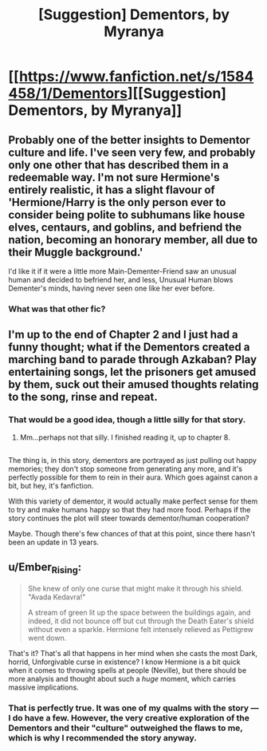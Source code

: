 #+TITLE: [Suggestion] Dementors, by Myranya

* [[https://www.fanfiction.net/s/1584458/1/Dementors][[Suggestion] Dementors, by Myranya]]
:PROPERTIES:
:Author: Achille-Talon
:Score: 5
:DateUnix: 1485029666.0
:DateShort: 2017-Jan-21
:FlairText: Suggestion
:END:

** Probably one of the better insights to Dementor culture and life. I've seen very few, and probably only one other that has described them in a redeemable way. I'm not sure Hermione's entirely realistic, it has a slight flavour of 'Hermione/Harry is the only person ever to consider being polite to subhumans like house elves, centaurs, and goblins, and befriend the nation, becoming an honorary member, all due to their Muggle background.'

I'd like it if it were a little more Main-Dementer-Friend saw an unusual human and decided to befriend her, and less, Unusual Human blows Dementer's minds, having never seen one like her ever before.
:PROPERTIES:
:Author: Lamenardo
:Score: 3
:DateUnix: 1485050536.0
:DateShort: 2017-Jan-22
:END:

*** What was that other fic?
:PROPERTIES:
:Author: Achille-Talon
:Score: 1
:DateUnix: 1493571246.0
:DateShort: 2017-Apr-30
:END:


** I'm up to the end of Chapter 2 and I just had a funny thought; what if the Dementors created a marching band to parade through Azkaban? Play entertaining songs, let the prisoners get amused by them, suck out their amused thoughts relating to the song, rinse and repeat.
:PROPERTIES:
:Author: Avaday_Daydream
:Score: 3
:DateUnix: 1485053305.0
:DateShort: 2017-Jan-22
:END:

*** That would be a good idea, though a little silly for that story.
:PROPERTIES:
:Author: Achille-Talon
:Score: 2
:DateUnix: 1485079055.0
:DateShort: 2017-Jan-22
:END:

**** Mm...perhaps not that silly. I finished reading it, up to chapter 8.

** 
   :PROPERTIES:
   :CUSTOM_ID: section
   :END:
The thing is, in this story, dementors are portrayed as just pulling out happy memories; they don't stop someone from generating any more, and it's perfectly possible for them to rein in their aura. Which goes against canon a bit, but hey, it's fanfiction.

With this variety of dementor, it would actually make perfect sense for them to try and make humans happy so that they had more food. Perhaps if the story continues the plot will steer towards dementor/human cooperation?
:PROPERTIES:
:Author: Avaday_Daydream
:Score: 1
:DateUnix: 1485085153.0
:DateShort: 2017-Jan-22
:END:

***** Maybe. Though there's few chances of that at this point, since there hasn't been an update in 13 years.
:PROPERTIES:
:Author: Achille-Talon
:Score: 1
:DateUnix: 1485085956.0
:DateShort: 2017-Jan-22
:END:


** u/Ember_Rising:
#+begin_quote
  She knew of only one curse that might make it through his shield. "Avada Kedavra!"

  A stream of green lit up the space between the buildings again, and indeed, it did not bounce off but cut through the Death Eater's shield without even a sparkle. Hermione felt intensely relieved as Pettigrew went down.
#+end_quote

That's it? That's all that happens in her mind when she casts the most Dark, horrid, Unforgivable curse in existence? I know Hermione is a bit quick when it comes to throwing spells at people (Neville), but there should be more analysis and thought about such a /huge/ moment, which carries massive implications.
:PROPERTIES:
:Author: Ember_Rising
:Score: 2
:DateUnix: 1485037133.0
:DateShort: 2017-Jan-22
:END:

*** That is perfectly true. It was one of my qualms with the story --- I do have a few. However, the very creative exploration of the Dementors and their "culture" outweighed the flaws to me, which is why I recommended the story anyway.
:PROPERTIES:
:Author: Achille-Talon
:Score: 3
:DateUnix: 1485037449.0
:DateShort: 2017-Jan-22
:END:
